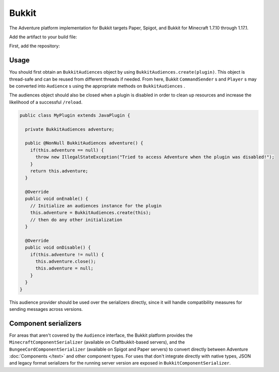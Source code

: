======
Bukkit
======

The Adventure platform implementation for Bukkit targets Paper, Spigot, and Bukkit for
Minecraft 1.7.10 through 1.17.1.

Add the artifact to your build file:

First, add the repository:

.. tabs::
   
   .. group-tab:: Maven

      .. code:: xml

         <repositories>
             <!-- ... -->
             <repository> <!-- for development builds -->
               <id>sonatype-oss-snapshots</id>
               <url>https://oss.sonatype.org/content/repositories/snapshots/</url>
             </repository>
             <!-- ... -->
         </repositories>
   
   .. group-tab:: Gradle (Groovy)

      .. code:: groovy

         repositories {
            // for development builds
            maven {
                name = "sonatype-oss-snapshots"
                url = "https://oss.sonatype.org/content/repositories/snapshots/"
            }
            // for releases
            mavenCentral()
         }

   .. group-tab:: Gradle (Kotlin)

      .. code:: kotlin

         repositories {
            // for development builds
            maven(url = "https://oss.sonatype.org/content/repositories/snapshots/") {
                name = "sonatype-oss-snapshots"
            }
            // for releases
            mavenCentral()
         }

   Declaring the dependency:

.. tabs::
   
   .. group-tab:: Maven

      .. code:: xml

         <dependency>
         <groupId>net.kyori</groupId>
         <artifactId>adventure-platform-bukkit</artifactId>
         <version>4.0.0</version>
         </dependency>
   
   .. group-tab:: Gradle (Groovy)

      .. code:: groovy

         dependencies {
            implementation "net.kyori:adventure-platform-bukkit:4.0.0"
         }


   .. group-tab:: Gradle (Kotlin)

      .. code:: kotlin

         dependencies {
            implementation("net.kyori:adventure-platform-bukkit:4.0.0")
         }

Usage
-----

You should first obtain an ``BukkitAudiences`` object by using ``BukkitAudiences.create(plugin)``. This object is thread-safe
and can be reused from different threads if needed. From here, Bukkit ``CommandSender`` s and ``Player`` s may be converted into
``Audience`` s using the appropriate methods on ``BukkitAudiences`` .

The audiences object should also be closed when a plugin is disabled in order to clean up resources and increase the likelihood of a successful ``/reload``.

.. code:: java

   public class MyPlugin extends JavaPlugin {

     private BukkitAudiences adventure;

     public @NonNull BukkitAudiences adventure() {
       if(this.adventure == null) {
         throw new IllegalStateException("Tried to access Adventure when the plugin was disabled!");
       }
       return this.adventure;
     }

     @Override
     public void onEnable() {
       // Initialize an audiences instance for the plugin
       this.adventure = BukkitAudiences.create(this);
       // then do any other initialization
     }

     @Override
     public void onDisable() {
       if(this.adventure != null) {
         this.adventure.close();
         this.adventure = null;
       }
     }
   }

This audience provider should be used over the serializers directly, since it will handle compatibility measures for sending messages across versions.


Component serializers
---------------------

For areas that aren't covered by the ``Audience`` interface, the Bukkit platform provides the ``MinecraftComponentSerializer`` (available on Craftbukkit-based servers), and the ``BungeeCordComponentSerializer`` (available on Spigot and Paper servers) to convert directly between Adventure :doc:`Components </text>` and other component types. For uses that don't integrate directly with native types, JSON and legacy format serializers for the running server version are exposed in ``BukkitComponentSerializer``.
